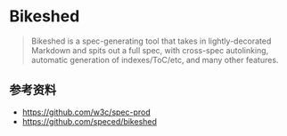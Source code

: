 * Bikeshed

#+BEGIN_QUOTE
Bikeshed is a spec-generating tool that takes in lightly-decorated Markdown and spits out a full spec, with cross-spec autolinking, automatic generation of indexes/ToC/etc, and many other features.
#+END_QUOTE

** 参考资料

- https://github.com/w3c/spec-prod
- https://github.com/speced/bikeshed
